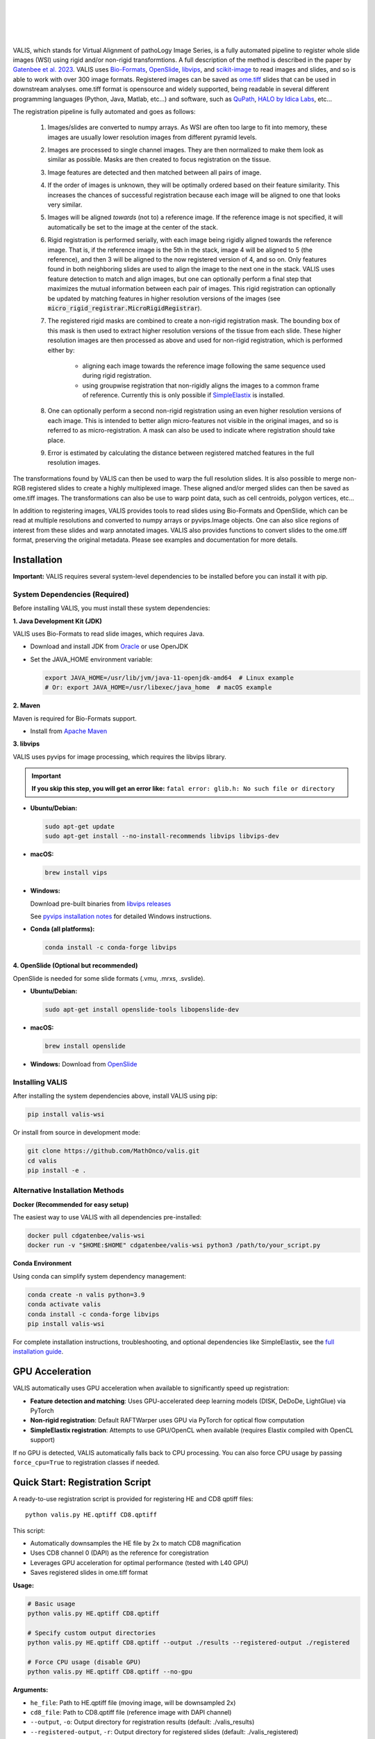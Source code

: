 
|docs| |CI| |pypi|

.. .. |Upload Python Package| image:: https://github.com/MathOnco/valis/actions/workflows/python-publish.yml/badge.svg
    :target: https://github.com/MathOnco/valis/actions/workflows/python-publish.yml

.. .. |build-status| image:: https://circleci.com/gh/readthedocs/readthedocs.org.svg?style=svg
..     :alt: build status
..     :target: https://circleci.com/gh/readthedocs/readthedocs.org

.. |docs| image:: https://readthedocs.org/projects/valis/badge/?version=latest
    :target: https://valis.readthedocs.io/en/latest/?badge=latest
    :alt: Documentation Status

.. |CI| image:: https://github.com/MathOnco/valis/workflows/CI/badge.svg?branch=main
    :target: https://github.com/MathOnco/valis/actions?workflow=CI
    :alt: CI Status

.. .. |conda| image:: https://img.shields.io/conda/vn/conda-forge/valis_wsi
    :alt: Conda (channel only)

.. |pypi| image:: https://badge.fury.io/py/valis-wsi.svg
    :target: https://badge.fury.io/py/valis-wsi

.. image:: https://zenodo.org/badge/444523406.svg
   :target: https://zenodo.org/badge/latestdoi/444523406


.. .. |coverage| image:: https://codecov.io/gh/readthedocs/readthedocs.org/branch/master/graph/badge.svg
..     :alt: Test coverage
..     :scale: 100%
..     :target: https://codecov.io/gh/readthedocs/readthedocs.org

|
|

.. image::  https://github.com/MathOnco/valis/raw/main/docs/_images/banner.gif

|
|


VALIS, which stands for Virtual Alignment of pathoLogy Image Series, is a fully automated pipeline to register whole slide images (WSI) using rigid and/or non-rigid transformtions. A full description of the method is described in the paper by `Gatenbee et al. 2023 <https://www.nature.com/articles/s41467-023-40218-9>`_. VALIS uses `Bio-Formats <https://www.openmicroscopy.org/bio-formats/>`_, `OpenSlide <https://openslide.org/>`__, `libvips <https://www.libvips.org/>`_, and `scikit-image <https://scikit-image.org/>`_ to read images and slides, and so is able to work with over 300 image formats. Registered images can be saved as `ome.tiff <https://docs.openmicroscopy.org/ome-model/5.6.3/ome-tiff/>`_ slides that can be used in downstream analyses. ome.tiff format is opensource and widely supported, being readable in several different programming languages (Python, Java, Matlab, etc...) and software, such as `QuPath <https://qupath.github.io/>`_, `HALO by Idica Labs <https://indicalab.com/halo/>`_, etc...

The registration pipeline is fully automated and goes as follows:

    .. image::  https://github.com/MathOnco/valis/raw/main/docs/_images/pipeline.png

   #. Images/slides are converted to numpy arrays. As WSI are often too large to fit into memory, these images are usually lower resolution images from different pyramid levels.

   #. Images are processed to single channel images. They are then normalized to make them look as similar as possible. Masks are then created to focus registration on the tissue.

   #. Image features are detected and then matched between all pairs of image.

   #. If the order of images is unknown, they will be optimally ordered based on their feature similarity. This increases the chances of successful registration because each image will be aligned to one that looks very similar.

   #. Images will be aligned *towards* (not to) a reference image. If the reference image is not specified, it will automatically be set to the image at the center of the stack.

   #. Rigid registration is performed serially, with each image being rigidly aligned towards the reference image. That is, if the reference image is the 5th in the stack, image 4 will be aligned to 5 (the reference), and then 3 will be aligned to the now registered version of 4, and so on. Only features found in both neighboring slides are used to align the image to the next one in the stack. VALIS uses feature detection to match and align images, but one can optionally perform a final step that maximizes the mutual information between each pair of images. This rigid registration can optionally be updated by matching features in higher resolution versions of the images (see :code:`micro_rigid_registrar.MicroRigidRegistrar`).

   #. The registered rigid masks are combined to create a non-rigid registration mask. The bounding box of this mask is then used to extract higher resolution versions of the tissue from each slide. These higher resolution images are then processed as above and used for non-rigid registration, which is performed either by:

        * aligning each image towards the reference image following the same sequence used during rigid registration.
        * using groupwise registration that non-rigidly aligns the images to a common frame of reference. Currently this is only possible if `SimpleElastix <https://simpleelastix.github.io>`__ is installed.

   #. One can optionally perform a second non-rigid registration using an even higher resolution versions of each image. This is intended to better align micro-features not visible in the original images, and so is referred to as micro-registration. A mask can also be used to indicate where registration should take place.

   #. Error is estimated by calculating the distance between registered matched features in the full resolution images.

The transformations found by VALIS can then be used to warp the full resolution slides. It is also possible to merge non-RGB registered slides to create a highly multiplexed image. These aligned and/or merged slides can then be saved as ome.tiff images. The transformations can also be use to warp point data, such as cell centroids, polygon vertices, etc...

In addition to registering images, VALIS provides tools to read slides using Bio-Formats and OpenSlide, which can be read at multiple resolutions and converted to numpy arrays or pyvips.Image objects. One can also slice regions of interest from these slides and warp annotated images. VALIS also provides functions to convert slides to the ome.tiff format, preserving the original metadata. Please see examples and documentation for more details.

Installation
------------

**Important:** VALIS requires several system-level dependencies to be installed before you can install it with pip.

System Dependencies (Required)
~~~~~~~~~~~~~~~~~~~~~~~~~~~~~~~

Before installing VALIS, you must install these system dependencies:

**1. Java Development Kit (JDK)**

VALIS uses Bio-Formats to read slide images, which requires Java.

* Download and install JDK from `Oracle <http://www.oracle.com/technetwork/java/javase/downloads/index.html>`_ or use OpenJDK
* Set the JAVA_HOME environment variable:

  .. code-block:: bash

      export JAVA_HOME=/usr/lib/jvm/java-11-openjdk-amd64  # Linux example
      # Or: export JAVA_HOME=/usr/libexec/java_home  # macOS example

**2. Maven**

Maven is required for Bio-Formats support.

* Install from `Apache Maven <https://maven.apache.org/index.html>`_

**3. libvips**

VALIS uses pyvips for image processing, which requires the libvips library.

.. important::

    **If you skip this step, you will get an error like:** ``fatal error: glib.h: No such file or directory``

* **Ubuntu/Debian:**

  .. code-block:: bash

      sudo apt-get update
      sudo apt-get install --no-install-recommends libvips libvips-dev

* **macOS:**

  .. code-block:: bash

      brew install vips

* **Windows:**

  Download pre-built binaries from `libvips releases <https://github.com/libvips/libvips/releases>`_

  See `pyvips installation notes <https://github.com/libvips/pyvips#install>`_ for detailed Windows instructions.

* **Conda (all platforms):**

  .. code-block:: bash

      conda install -c conda-forge libvips

**4. OpenSlide (Optional but recommended)**

OpenSlide is needed for some slide formats (.vmu, .mrxs, .svslide).

* **Ubuntu/Debian:**

  .. code-block:: bash

      sudo apt-get install openslide-tools libopenslide-dev

* **macOS:**

  .. code-block:: bash

      brew install openslide

* **Windows:** Download from `OpenSlide <https://openslide.org/download/>`_

Installing VALIS
~~~~~~~~~~~~~~~~~

After installing the system dependencies above, install VALIS using pip:

.. code-block:: bash

    pip install valis-wsi

Or install from source in development mode:

.. code-block:: bash

    git clone https://github.com/MathOnco/valis.git
    cd valis
    pip install -e .

Alternative Installation Methods
~~~~~~~~~~~~~~~~~~~~~~~~~~~~~~~~~

**Docker (Recommended for easy setup)**

The easiest way to use VALIS with all dependencies pre-installed:

.. code-block:: bash

    docker pull cdgatenbee/valis-wsi
    docker run -v "$HOME:$HOME" cdgatenbee/valis-wsi python3 /path/to/your_script.py

**Conda Environment**

Using conda can simplify system dependency management:

.. code-block:: bash

    conda create -n valis python=3.9
    conda activate valis
    conda install -c conda-forge libvips
    pip install valis-wsi

For complete installation instructions, troubleshooting, and optional dependencies like SimpleElastix, see the `full installation guide <https://valis.readthedocs.io/en/latest/installation.html>`_.

GPU Acceleration
----------------

VALIS automatically uses GPU acceleration when available to significantly speed up registration:

* **Feature detection and matching**: Uses GPU-accelerated deep learning models (DISK, DeDoDe, LightGlue) via PyTorch
* **Non-rigid registration**: Default RAFTWarper uses GPU via PyTorch for optical flow computation
* **SimpleElastix registration**: Attempts to use GPU/OpenCL when available (requires Elastix compiled with OpenCL support)

If no GPU is detected, VALIS automatically falls back to CPU processing. You can also force CPU usage by passing ``force_cpu=True`` to registration classes if needed.


Quick Start: Registration Script
----------------------------------

A ready-to-use registration script is provided for registering HE and CD8 qptiff files::

    python valis.py HE.qptiff CD8.qptiff

This script:

* Automatically downsamples the HE file by 2x to match CD8 magnification
* Uses CD8 channel 0 (DAPI) as the reference for coregistration
* Leverages GPU acceleration for optimal performance (tested with L40 GPU)
* Saves registered slides in ome.tiff format

**Usage:**

.. code-block:: bash

    # Basic usage
    python valis.py HE.qptiff CD8.qptiff

    # Specify custom output directories
    python valis.py HE.qptiff CD8.qptiff --output ./results --registered-output ./registered

    # Force CPU usage (disable GPU)
    python valis.py HE.qptiff CD8.qptiff --no-gpu

**Arguments:**

* ``he_file``: Path to HE.qptiff file (moving image, will be downsampled 2x)
* ``cd8_file``: Path to CD8.qptiff file (reference image with DAPI channel)
* ``--output``, ``-o``: Output directory for registration results (default: ./valis_results)
* ``--registered-output``, ``-r``: Output directory for registered slides (default: ./valis_registered)
* ``--no-gpu``: Force CPU usage instead of GPU

**Requirements:**

* NVIDIA GPU with CUDA support (recommended: L40 or equivalent)
* PyTorch with CUDA support
* All VALIS dependencies installed

**Output:**

The script generates two output directories:

1. Registration results directory (``./valis_results`` by default):
   
   * ``processed/``: Processed/normalized images used for registration
   * ``rigid_registration/``: Thumbnails after rigid registration
   * ``non_rigid_registration/``: Thumbnails after non-rigid registration
   * ``overlaps/``: Visual comparison of registration quality
   * ``data/``: Registration statistics and pickled registrar object

2. Registered slides directory (``./valis_registered`` by default):
   
   * Full-resolution registered slides in ome.tiff format


Full documentation with installation instructions and examples can be found at `ReadTheDocs <https://valis.readthedocs.io/en/latest/>`_.


License
-------

`MIT`_ © 2021-2025 Chandler Gatenbee

.. _MIT: LICENSE.txt
